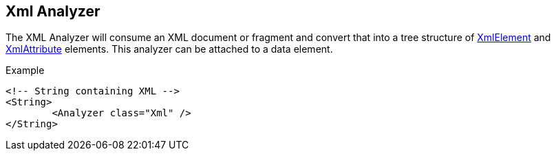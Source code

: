 [[Analyzers_Xml]]

== Xml Analyzer

The XML Analyzer will consume an XML document or fragment and convert that into a tree structure of xref:XmlElement[XmlElement] and xref:XmlAttribute[XmlAttribute] elements.  This analyzer can be attached to a data element.

.Example
[source,xml]
----
<!-- String containing XML -->
<String>
	<Analyzer class="Xml" />
</String>
----

